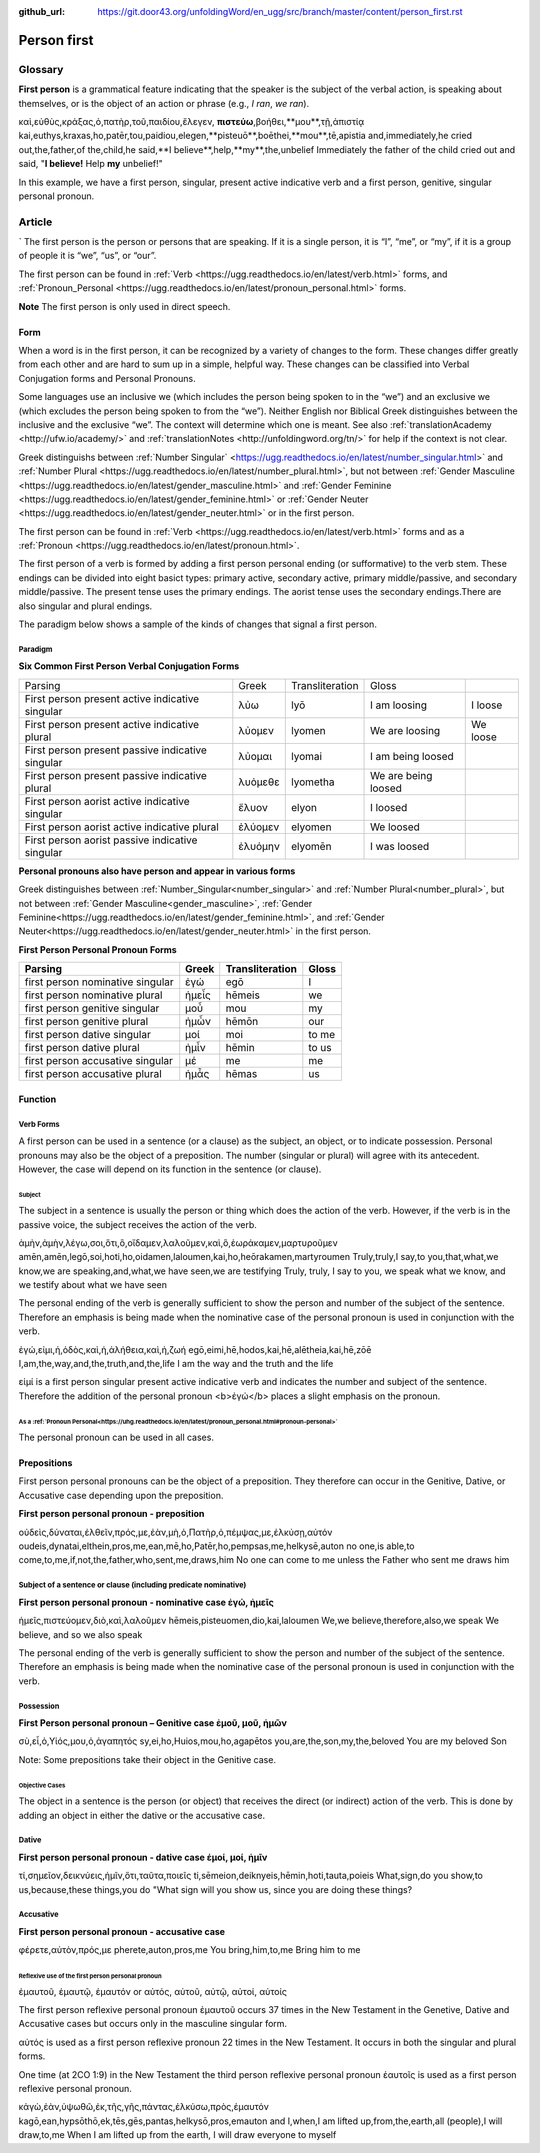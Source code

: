 :github_url: https://git.door43.org/unfoldingWord/en_ugg/src/branch/master/content/person_first.rst

.. _person_first:

Person first
============

Glossary
--------

**First person** is a grammatical feature indicating that the speaker is the subject of the verbal action, is speaking about themselves, or is the object of an action or phrase (e.g.,
*I ran*, *we ran*).

.. csv-table:: Example: MRK 9:24

καὶ,εὐθὺς,κράξας,ὁ,πατὴρ,τοῦ,παιδίου,ἔλεγεν, **πιστεύω**,βοήθει,**μου**,τῇ,ἀπιστίᾳ
kai,euthys,kraxas,ho,patēr,tou,paidiou,elegen,**pisteuō**,boēthei,**mou**,tē,apistia
and,immediately,he cried out,the,father,of the,child,he said,**I believe**,help,**my**,the,unbelief
Immediately the father of the child cried out and said, "**I believe!** Help **my** unbelief!"

In this example, we have a first person, singular, present active indicative verb and a first person, genitive, singular personal pronoun.

Article
-------
`
The first person is the person or persons that are speaking. If it is a single person, it is “I”, “me”, or “my”, if it is a group of people it is “we”, “us”, or “our”.

The first person can be found in :ref:`Verb <https://ugg.readthedocs.io/en/latest/verb.html>` forms, and :ref:`Pronoun_Personal <https://ugg.readthedocs.io/en/latest/pronoun_personal.html>` forms.

**Note**
The first person is only used in direct speech.

Form
~~~~

When a word is in the first person, it can be recognized by a variety of changes to the form. These changes differ greatly from each other and are hard to sum up in a simple, helpful way.  These changes can be classified into Verbal Conjugation forms and Personal Pronouns.


Some languages use an inclusive we (which includes the person being spoken to in the “we”) and an exclusive we (which excludes the person being spoken to from the “we”).  Neither English nor Biblical Greek distinguishes between the inclusive and the exclusive “we”. The context will determine which one is meant. See also :ref:`translationAcademy <http://ufw.io/academy/>` and :ref:`translationNotes <http://unfoldingword.org/tn/>` for help if the context is not clear.


Greek distinguishs between :ref:`Number Singular` <https://ugg.readthedocs.io/en/latest/number_singular.html>` and :ref:`Number Plural <https://ugg.readthedocs.io/en/latest/number_plural.html>`, but not between :ref:`Gender Masculine <https://ugg.readthedocs.io/en/latest/gender_masculine.html>` and :ref:`Gender Feminine <https://ugg.readthedocs.io/en/latest/gender_feminine.html>` or :ref:`Gender Neuter <https://ugg.readthedocs.io/en/latest/gender_neuter.html>` or  in the first person.

The first person can be found in :ref:`Verb <https://ugg.readthedocs.io/en/latest/verb.html>` forms and as a :ref:`Pronoun <https://ugg.readthedocs.io/en/latest/pronoun.html>`.

The first person of a verb is formed by adding a first person personal ending (or sufformative) to the verb stem.  These endings can be divided into eight basict types: primary active, secondary active, primary middle/passive, and secondary middle/passive.  The  present tense uses the primary endings.  The aorist tense uses the secondary endings.There are also singular and plural endings.  

The paradigm below shows a sample of the kinds of changes that signal a first person.  


Paradigm
^^^^^^^^

**Six Common First Person Verbal Conjugation Forms**

.. csv-table::

  Parsing,Greek,Transliteration,Gloss
  First person present active indicative singular,λὐω,lyō,I am loosing,I loose
  First person present active indicative plural,λὐομεν,lyomen,We are loosing,We loose
  First person present passive indicative singular,λὐομαι,lyomai,I am being loosed
  First person present passive indicative plural,λυὀμεθε,lyometha,We are being loosed
  First person aorist active indicative singular,ἔλυον,elyon,I loosed
  First person aorist active indicative plural,ἐλύομεν,elyomen,We loosed
  First person aorist passive indicative singular,ἐλυόμην,elyomēn,I was loosed

**Personal pronouns also have person and appear in various forms**

Greek distinguishes between :ref:`Number_Singular<number_singular>` and 
:ref:`Number Plural<number_plural>`, but not between 
:ref:`Gender Masculine<gender_masculine>`, 
:ref:`Gender Feminine<https://ugg.readthedocs.io/en/latest/gender_feminine.html>`, and 
:ref:`Gender Neuter<https://ugg.readthedocs.io/en/latest/gender_neuter.html>` in the first person.


**First Person Personal Pronoun Forms**

.. csv-table::
  :header-rows: 1

  Parsing,Greek,Transliteration,Gloss
  first person nominative singular,ἐγώ,egō,I
  first person nominative plural,ἡμεἶς,hēmeis,we
  first person genitive singular,μοὖ,mou,my
  first person genitive plural,ἡμὦν,hēmōn,our
  first person dative singular,μοί,moi,to me
  first person dative plural,ἡμἶν,hēmin,to us
  first person accusative singular,μέ,me,me
  first person accusative plural,ἡμἆς,hēmas,us

Function
~~~~~~~~

Verb Forms
^^^^^^^^^^

A first person can be used in a sentence (or a clause) as the subject, an object, or to indicate possession. Personal pronouns may 
also be the object of a preposition.  The number (singular or plural) will agree with its antecedent.  However, the case will depend on 
its function in the sentence (or clause).

Subject
#######

The subject in a sentence is usually the person or thing which does the action of the verb.  However, if the verb is in the passive voice, the subject receives the action of the verb.

.. csv-table:: Example: JHN 3:11

ἀμὴν,ἀμὴν,λέγω,σοι,ὅτι,ὃ,οἴδαμεν,λαλοῦμεν,καὶ,ὃ,ἑωράκαμεν,μαρτυροῦμεν
amēn,amēn,legō,soi,hoti,ho,oidamen,laloumen,kai,ho,heōrakamen,martyroumen
Truly,truly,I say,to you,that,what,we know,we are speaking,and,what,we have seen,we are testifying
Truly, truly, I say to you, we speak what we know, and we testify about what we have seen

The personal ending of the verb is generally sufficient to show the person and number of the subject of the sentence.  Therefore an emphasis is being made when the nominative case of the personal pronoun is used in conjunction with the verb.

.. csv-table:: Example: JHN 14:6

ἐγώ,εἰμι,ἡ,ὁδὸς,καὶ,ἡ,ἀλήθεια,καὶ,ἡ,ζωή								
egō,eimi,hē,hodos,kai,hē,alētheia,kai,hē,zōē									
I,am,the,way,and,the,truth,and,the,life								
I am the way and the truth and the life
 
εἰμί is a first person singular present active indicative verb and indicates the number and subject of the sentence.  Therefore the 
addition of the personal pronoun <b>ἐγώ</b>  places a slight emphasis on the pronoun.

As a :ref:`Pronoun Personal<https://uhg.readthedocs.io/en/latest/pronoun_personal.html#pronoun-personal>`
#######################

The personal pronoun can be used in all cases.

Prepositions
~~~~~~~~~~~~

First person personal pronouns can be the object of a preposition.  They therefore can occur in the Genitive, Dative, or 
Accusative case depending upon the preposition.

**First person personal pronoun - preposition**

.. csv-table:: Example: JHN 6:44

οὐδεὶς,δύναται,ἐλθεῖν,πρός,με,ἐὰν,μὴ,ὁ,Πατὴρ,ὁ,πέμψας,με,ἑλκύσῃ,αὐτόν
oudeis,dynatai,elthein,pros,me,ean,mē,ho,Patēr,ho,pempsas,me,helkysē,auton
no one,is able,to come,to,me,if,not,the,father,who,sent,me,draws,him	
No one can come to me unless the Father who sent me draws him


Subject of a sentence or clause (including predicate nominative)
^^^^^^^^^^^^^^^^^^^^^^^^^^^^^^^^^^^^^^^^^^^^^^^^^^^^^^^^^^^^^^^^

**First person personal pronoun - nominative case ἐγώ, ἠμεῖς**

.. csv-table:: Example: 2Cor 4:13

ἡμεῖς,πιστεύομεν,διὸ,καὶ,λαλοῦμεν
hēmeis,pisteuomen,dio,kai,laloumen
We,we believe,therefore,also,we speak
We believe, and so we also speak

The personal ending of the verb is generally sufficient to show the person and number of the subject of the sentence. Therefore an 
emphasis is being made when the nominative case of the personal pronoun is used in conjunction with the verb.

Possession
^^^^^^^^^^

**First Person personal pronoun – Genitive case ἐμοῦ, μοῦ, ἡμῶν**

.. csv-table:: Example: MRK 1:11

σὺ,εἶ,ὁ,Υἱός,μου,ὁ,ἀγαπητός
sy,ei,ho,Huios,mou,ho,agapētos
you,are,the,son,my,the,beloved
You are my beloved Son

Note: Some prepositions take their object in the Genitive case.

Objective Cases
###############

The object in a sentence is the person (or object) that receives the direct (or indirect) action of the verb. This is done by adding an 
object in either the dative or the accusative case.

Dative
^^^^^^

**First person personal pronoun - dative case έμοί, μοί, ἡμῖν**

.. csv-table:: Example: JHN 2:18

τί,σημεῖον,δεικνύεις,ἡμῖν,ὅτι,ταῦτα,ποιεῖς
ti,sēmeion,deiknyeis,hēmin,hoti,tauta,poieis
What,sign,do you show,to us,because,these things,you do
"What sign will you show us, since you are doing these things?

Accusative
^^^^^^^^^^

**First person personal pronoun - accusative case**

.. csv-table:: Example: MRK 9:19

φέρετε,αὐτὸν,πρός,με
pherete,auton,pros,me
You bring,him,to,me
Bring him to me

Reflexive use of the first person personal pronoun
##################################################

ἐμαυτοῦ, ἐμαυτῷ, ἐμαυτόν or αὐτός, αὐτοῦ, αὐτῷ, αὐτοί, αὐτοίς

The first person reflexive personal pronoun ἐμαυτοῦ occurs 37 times in the New Testament in the Genetive, Dative and Accusative cases but 
occurs only in the masculine singular form.

αὐτός is used as a first person reflexive pronoun 22 times in the New Testament.  It occurs in both the singular and plural forms.

One time (at 2CO 1:9) in the New Testament the third person reflexive personal pronoun ἑαυτοῖς is used as a first person 
reflexive personal pronoun.


.. csv-table:: Example: John 12:32

κἀγὼ,ἐὰν,ὑψωθῶ,ἐκ,τῆς,γῆς,πάντας,ἑλκύσω,πρὸς,ἐμαυτόν
kagō,ean,hypsōthō,ek,tēs,gēs,pantas,helkysō,pros,emauton
and I,when,I am lifted up,from,the,earth,all (people),I will draw,to,me
When I am lifted up from the earth, I will draw everyone to myself

